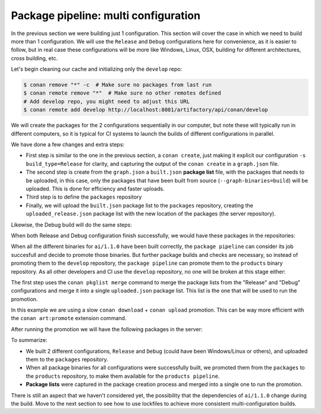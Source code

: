 Package pipeline: multi configuration
=====================================

In the previous section we were building just 1 configuration. This section will cover the case in which we need to build more
than 1 configuration. We will use the ``Release`` and ``Debug`` configurations here for convenience, as it is easier to 
follow, but in real case these configurations will be more like Windows, Linux, OSX, building for different architectures, 
cross building, etc.

Let's begin cleaning our cache and initializing only the ``develop`` repo:


.. code-block:: bash

    $ conan remove "*" -c  # Make sure no packages from last run
    $ conan remote remove "*"  # Make sure no other remotes defined
    # Add develop repo, you might need to adjust this URL
    $ conan remote add develop http://localhost:8081/artifactory/api/conan/develop


We will create the packages for the 2 configurations sequentially in our computer, but note these will typically run
in different computers, so it is typical for CI systems to launch the builds of different configurations in parallel.

.. code-block:: bash
    :caption: Release build

    $ cd ai
    $ conan create . --build="missing:ai/*" -s build_type=Release --format=json > graph.json
    $ conan list --graph=graph.json --graph-binaries=build --format=json > built.json
    # Add packages repo, you might need to adjust this URL
    $ conan remote add packages http://localhost:8081/artifactory/api/conan/packages
    $ conan upload -l=built.json -r=packages -c --format=json > uploaded_release.json

We have done a few changes and extra steps:

- First step is similar to the one in the previous section, a ``conan create``, just making it explicit our configuration
  ``-s build_type=Release`` for clarity, and capturing the output of the ``conan create`` in a ``graph.json`` file.
- The second step is create from the ``graph.json`` a ``built.json`` **package list** file, with the packages that needs to be uploaded,
  in this case, only the packages that have been built from source (``--graph-binaries=build``) will be uploaded. This is
  done for efficiency and faster uploads.
- Third step is to define the ``packages`` repository
- Finally, we will upload the ``built.json`` package list to the ``packages`` repository, creating the ``uploaded_release.json``
  package list with the new location of the packages (the server repository).

Likewise, the Debug build will do the same steps:


.. code-block:: bash
    :caption: Debug build

    $ conan create . --build="missing:ai/*" -s build_type=Debug --format=json > graph.json
    $ conan list --graph=graph.json --graph-binaries=build --format=json > built.json
    # Remote definition can be ommitted in tutorial, it was defined above (-f == force)
    $ conan remote add packages http://localhost:8081/artifactory/api/conan/packages -f  
    $ conan upload -l=built.json -r=packages -c --format=json > uploaded_debug.json


When both Release and Debug configuration finish successfully, we would have these packages in the repositories:

.. graphviz::
    :align: center

    digraph repositories {
        node [fillcolor="lightskyblue", style=filled, shape=box]
        rankdir="LR"; 
        subgraph cluster_0 {
                label="Packages server";
                style=filled;
                color=lightgrey;
                subgraph cluster_1 {
                label = "packages\n repository" 
                shape = "box";
                style=filled;
                color=lightblue;
                "packages" [style=invis];
                "ai/1.1.0\n (Release)";
                "ai/1.1.0\n (Debug)";
                }
                subgraph cluster_2 {
                label = "products\n repository" 
                shape = "box";
                style=filled;
                color=lightblue;
                "products" [style=invis];
                } 
                subgraph cluster_3 {
                rankdir="BT";
                shape = "box";
                label = "develop repository";
                color=lightblue;
                rankdir="BT";
        
                node [fillcolor="lightskyblue", style=filled, shape=box]
                "game/1.0" -> "engine/1.0" -> "ai/1.0" -> "mathlib/1.0";
                "engine/1.0" -> "graphics/1.0" -> "mathlib/1.0";
                "mapviewer/1.0" -> "graphics/1.0";
                "game/1.0" [fillcolor="lightgreen"];
                "mapviewer/1.0" [fillcolor="lightgreen"];
                }
                {
                edge[style=invis];
                "packages" -> "products" -> "game/1.0" ; 
                rankdir="BT";    
                }
        }
    }


When all the different binaries for ``ai/1.1.0`` have been built correctly, the ``package pipeline`` can consider its job succesfull and decide
to promote those binaries. But further package builds and checks are necessary, so instead of promoting them to the ``develop`` repository,
the ``package pipeline`` can promote them to the ``products`` binary repository. As all other developers and CI use the ``develop`` repository,
no one will be broken at this stage either:

.. code-block:: bash
    :caption: Promoting from packages->product

    # aggregate the package list
    $ conan pkglist merge -l uploaded_release.json -l uploaded_debug.json --format=json > uploaded.json

    # Promotion using Conan download/upload commands 
    # (slow, can be improved with art:promote custom command)
    $ conan download --list=uploaded.json -r=packages --format=json > promote.json
    $ conan upload --list=promote.json -r=products -c


The first step uses the ``conan pkglist merge`` command to merge the package lists from the "Release" and "Debug" configurations and 
merge it into a single ``uploaded.json`` package list.
This list is the one that will be used to run the promotion.

In this example we are using a slow ``conan download`` + ``conan upload`` promotion. This can be way more efficient with 
the ``conan art:promote`` extension command.

After running the promotion we will have the following packages in the server:

.. graphviz::
    :align: center

    digraph repositories {
        node [fillcolor="lightskyblue", style=filled, shape=box]
        rankdir="LR"; 
        subgraph cluster_0 {
                label="Packages server";
                style=filled;
                color=lightgrey;
                subgraph cluster_1 {
                label = "packages\n repository" 
                shape = "box";
                style=filled;
                color=lightblue;
                "packages" [style=invis];
                "ai/1.1.0\n (Release)";
                "ai/1.1.0\n (Debug)";
                }
                subgraph cluster_2 {
                label = "products\n repository" 
                shape = "box";
                style=filled;
                color=lightblue;
                "products" [style=invis];
                "ai/promoted release" [label="ai/1.1.0\n (Release)"];
                "ai/promoted debug" [label="ai/1.1.0\n (Debug)"];
                } 
                subgraph cluster_3 {
                rankdir="BT";
                shape = "box";
                label = "develop repository";
                color=lightblue;
                rankdir="BT";
        
                node [fillcolor="lightskyblue", style=filled, shape=box]
                "game/1.0" -> "engine/1.0" -> "ai/1.0" -> "mathlib/1.0";
                "engine/1.0" -> "graphics/1.0" -> "mathlib/1.0";
                "mapviewer/1.0" -> "graphics/1.0";
                "game/1.0" [fillcolor="lightgreen"];
                "mapviewer/1.0" [fillcolor="lightgreen"];
                }
                {
                edge[style=invis];
                "packages" -> "products" -> "game/1.0" ; 
                rankdir="BT";    
                }
        }
    }


To summarize:

- We built 2 different configurations, ``Release`` and ``Debug`` (could have been Windows/Linux or others), and uploaded them
  to the ``packages`` repository.
- When all package binaries for all configurations were successfully built, we promoted them from the ``packages`` to the
  ``products`` repository, to make them available for the ``products pipeline``.
- **Package lists** were captured in the package creation process and merged into a single one to run the promotion.


There is still an aspect that we haven't considered yet, the possibility that the dependencies of ``ai/1.1.0`` change
during the build. Move to the next section to see how to use lockfiles to achieve more consistent multi-configuration builds.
